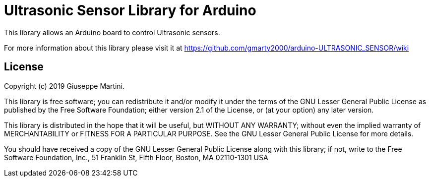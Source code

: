 = Ultrasonic Sensor Library for Arduino =

This library allows an Arduino board to control Ultrasonic sensors.

For more information about this library please visit it at
https://github.com/gmarty2000/arduino-ULTRASONIC_SENSOR/wiki

== License ==

Copyright (c) 2019 Giuseppe Martini.

This library is free software; you can redistribute it and/or
modify it under the terms of the GNU Lesser General Public
License as published by the Free Software Foundation; either
version 2.1 of the License, or (at your option) any later version.

This library is distributed in the hope that it will be useful,
but WITHOUT ANY WARRANTY; without even the implied warranty of
MERCHANTABILITY or FITNESS FOR A PARTICULAR PURPOSE. See the GNU
Lesser General Public License for more details.

You should have received a copy of the GNU Lesser General Public
License along with this library; if not, write to the Free Software
Foundation, Inc., 51 Franklin St, Fifth Floor, Boston, MA 02110-1301 USA

